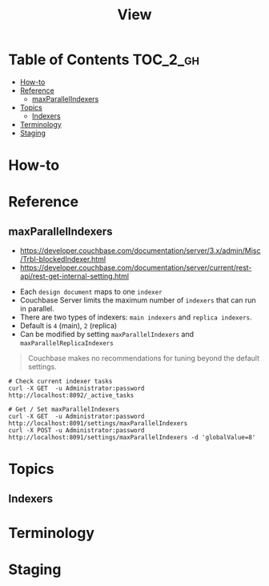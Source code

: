 #+TITLE: View

* Table of Contents :TOC_2_gh:
- [[#how-to][How-to]]
- [[#reference][Reference]]
  - [[#maxparallelindexers][maxParallelIndexers]]
- [[#topics][Topics]]
  - [[#indexers][Indexers]]
- [[#terminology][Terminology]]
- [[#staging][Staging]]

* How-to
* Reference
** maxParallelIndexers
- https://developer.couchbase.com/documentation/server/3.x/admin/Misc/Trbl-blockedIndexer.html
- https://developer.couchbase.com/documentation/server/current/rest-api/rest-get-internal-setting.html


- Each ~design document~ maps to one ~indexer~
- Couchbase Server limits the maximum number of ~indexers~ that can run in parallel.
- There are two types of indexers: ~main indexers~ and ~replica indexers~.
- Default is ~4~ (main), ~2~ (replica)
- Can be modified by setting ~maxParallelIndexers~ and ~maxParallelReplicaIndexers~

#+BEGIN_QUOTE
Couchbase makes no recommendations for tuning beyond the default settings.
#+END_QUOTE

#+BEGIN_SRC shell
  # Check current indexer tasks
  curl -X GET  -u Administrator:password http://localhost:8092/_active_tasks

  # Get / Set maxParallelIndexers
  curl -X GET  -u Administrator:password http://localhost:8091/settings/maxParallelIndexers
  curl -X POST -u Administrator:password http://localhost:8091/settings/maxParallelIndexers -d 'globalValue=8'
#+END_SRC

* Topics
** Indexers

* Terminology
* Staging
